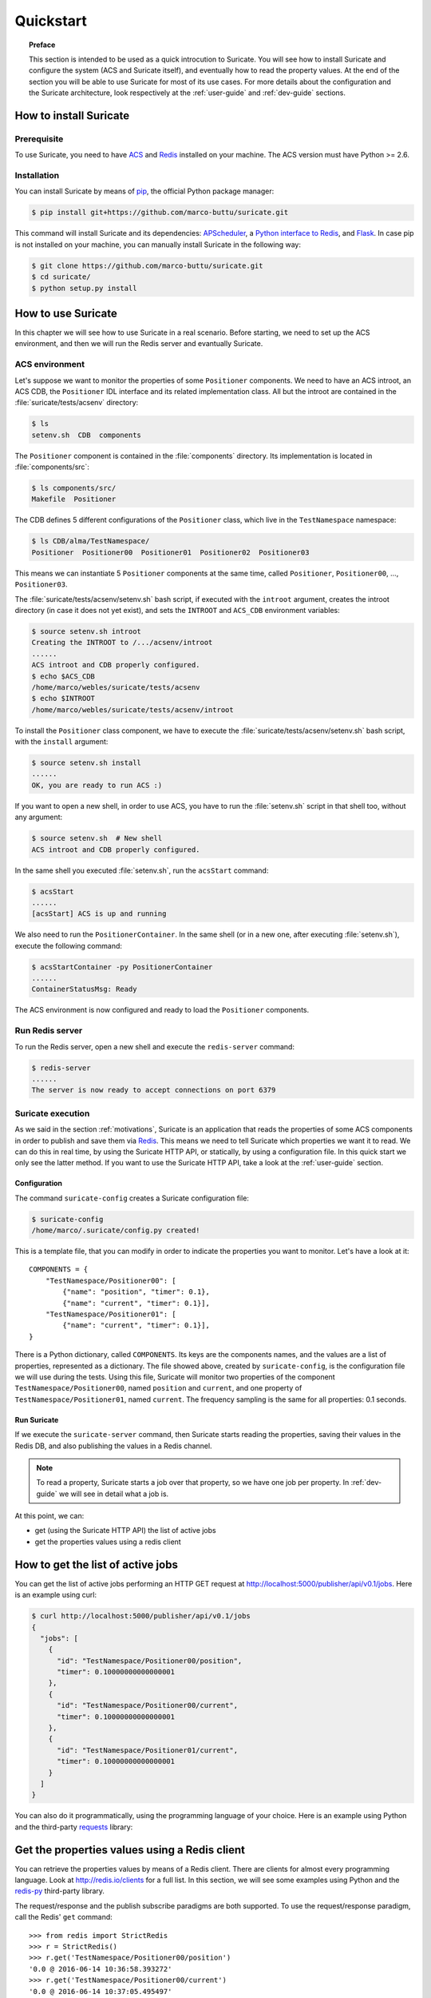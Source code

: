 .. _quickstart:

**********
Quickstart
**********

.. topic:: Preface

   This section is intended to be used as a quick introcution to Suricate.
   You will see how to install Suricate and configure the system (ACS and
   Suricate itself), and eventually how to read the property values.
   At the end of the section you will be able to use Suricate for most
   of its use cases. For more details about the configuration and the
   Suricate architecture, look respectively at the :ref:`user-guide` and
   :ref:`dev-guide` sections.


How to install Suricate
=======================

Prerequisite
------------
To use Suricate, you need to have `ACS <https://github.com/ACS-Community/ACS>`_
and `Redis <http://redis.io/>`_ installed on your machine.
The ACS version must have Python >= 2.6.


Installation
------------
You can install Suricate by means of 
`pip <https://en.wikipedia.org/wiki/Pip_(package_manager)>`_,
the official Python package manager:

.. code-block:: shell

    $ pip install git+https://github.com/marco-buttu/suricate.git

This command will install Suricate and its dependencies:
`APScheduler <https://apscheduler.readthedocs.org>`_, a `Python interface to
Redis <https://pypi.python.org/pypi/redis>`_, and
`Flask <http://flask.pocoo.org/>`_.
In case pip is not installed on your machine, you can manually install
Suricate in the following way:

.. code-block:: shell

   $ git clone https://github.com/marco-buttu/suricate.git
   $ cd suricate/
   $ python setup.py install


How to use Suricate
===================
In this chapter we will see how to use Suricate in a real scenario.
Before starting, we need to set up the ACS environment, and then we will
run the Redis server and evantually Suricate.

ACS environment
---------------
Let's suppose we want to monitor the properties of some ``Positioner`` components.
We need to have an ACS introot, an ACS CDB, the ``Positioner`` IDL interface
and its related implementation class. All but the introot are contained in the
:file:`suricate/tests/acsenv` directory:

.. code-block:: bash

    $ ls
    setenv.sh  CDB  components

The ``Positioner`` component is contained in the :file:`components`
directory. Its implementation is located in :file:`components/src`:

.. code-block:: bash

    $ ls components/src/
    Makefile  Positioner

The CDB defines 5 different configurations of the ``Positioner`` class, which
live in the ``TestNamespace`` namespace:

.. code-block:: bash

    $ ls CDB/alma/TestNamespace/
    Positioner  Positioner00  Positioner01  Positioner02  Positioner03

This means we can instantiate 5 ``Positioner`` components at the same time,
called ``Positioner``, ``Positioner00``, ..., ``Positioner03``.

The :file:`suricate/tests/acsenv/setenv.sh` bash script, if executed
with the ``introot`` argument, creates the introot directory (in case it
does not yet exist), and sets the ``INTROOT`` and ``ACS_CDB`` environment
variables:

.. code-block:: bash

    $ source setenv.sh introot
    Creating the INTROOT to /.../acsenv/introot
    ......
    ACS introot and CDB properly configured.
    $ echo $ACS_CDB
    /home/marco/webles/suricate/tests/acsenv
    $ echo $INTROOT
    /home/marco/webles/suricate/tests/acsenv/introot

To install the ``Positioner`` class component, we have to execute the 
:file:`suricate/tests/acsenv/setenv.sh` bash script, with the ``install``
argument:

.. code-block:: bash

    $ source setenv.sh install
    ......
    OK, you are ready to run ACS :)

If you want to open a new shell, in order to use ACS, you have to run
the :file:`setenv.sh` script in that shell too, without any argument:

.. code-block:: bash

    $ source setenv.sh  # New shell
    ACS introot and CDB properly configured.

In the same shell you executed :file:`setenv.sh`, run the ``acsStart`` command:

.. code-block:: bash

    $ acsStart
    ......
    [acsStart] ACS is up and running

We also need to run the ``PositionerContainer``. In the same shell (or
in a new one, after executing :file:`setenv.sh`), execute the following
command:

.. code-block:: bash

    $ acsStartContainer -py PositionerContainer
    ......
    ContainerStatusMsg: Ready

The ACS environment is now configured and ready to load the ``Positioner``
components.


Run Redis server
----------------
To run the Redis server, open a new shell and execute the
``redis-server`` command:

.. code-block:: bash

    $ redis-server
    ......
    The server is now ready to accept connections on port 6379

.. todo:: Use http://redislite.readthedocs.io/


Suricate execution
------------------
As we said in the section :ref:`motivations`, Suricate 
is an application that reads the properties of some ACS components
in order to publish and save them via `Redis <http://redis.io/>`_. 
This means we need to tell Suricate which properties we want it to
read. We can do this in real time, by using the Suricate HTTP API,
or statically, by using a configuration file. In this quick start
we only see the latter method. If you want to use the Suricate HTTP
API, take a look at the :ref:`user-guide` section.

.. _quickstart-conf:

Configuration
~~~~~~~~~~~~~
The command  ``suricate-config`` creates a Suricate configuration
file:

.. code-block:: bash

    $ suricate-config
    /home/marco/.suricate/config.py created!

This is a template file, that you can modify in order to indicate the
properties you want to monitor. Let's have a look at it::

    COMPONENTS = { 
        "TestNamespace/Positioner00": [
            {"name": "position", "timer": 0.1},
            {"name": "current", "timer": 0.1}],
        "TestNamespace/Positioner01": [
            {"name": "current", "timer": 0.1}],
    }

There is a Python dictionary, called ``COMPONENTS``. Its keys are the components
names, and the values are a list of properties, represented as a dictionary.
The file showed above, created by ``suricate-config``,  is the configuration
file we will use during the tests. Using this file, Suricate will monitor two
properties of the
component ``TestNamespace/Positioner00``, named ``position`` and ``current``, and
one property of ``TestNamespace/Positioner01``, named ``current``. The frequency
sampling is the same for all properties: 0.1 seconds. 

Run Suricate
~~~~~~~~~~~~
If we execute the ``suricate-server`` command, then Suricate starts reading the
properties, saving their values in the Redis DB, and also publishing the
values in a Redis channel.

.. note:: To read a property, Suricate starts a job over that property, so we
   have one job per property. In :ref:`dev-guide` we will see in detail what a
   job is.

At this point, we can:

* get (using the Suricate HTTP API) the list of active jobs
* get the properties values using a redis client

.. _quickstart-jobs:

How to get the list of active jobs
==================================
You can get the list of active jobs performing an HTTP GET request at
`<http://localhost:5000/publisher/api/v0.1/jobs>`__.
Here is an example using curl:

.. code-block:: shell

    $ curl http://localhost:5000/publisher/api/v0.1/jobs
    {
      "jobs": [
        {
          "id": "TestNamespace/Positioner00/position", 
          "timer": 0.10000000000000001
        }, 
        {
          "id": "TestNamespace/Positioner00/current", 
          "timer": 0.10000000000000001
        }, 
        {
          "id": "TestNamespace/Positioner01/current", 
          "timer": 0.10000000000000001
        }
      ]
    }


You can also do it programmatically, using the
programming language of your choice.  Here is an example using Python and
the third-party `requests <http://docs.python-requests.org/>`__ library:

.. doctest::

    >>> import requests
    >>> resp = requests.get('http://localhost:5000/publisher/api/v0.1/jobs')
    >>> jobs = resp.json()['jobs']
    >>> for job in jobs:
    ...     print(job['id'], job['timer'])
    ... 
    (u'TestNamespace/Positioner00/position', 0.10000000000000001)
    (u'TestNamespace/Positioner00/current', 0.10000000000000001)
    (u'TestNamespace/Positioner01/current', 0.10000000000000001)

.. _quickstart-clients:

Get the properties values using a Redis client
==============================================
You can retrieve the properties values by means of
a Redis client. There are clients for almost every programming
language. Look at `<http://redis.io/clients>`__ for a full list.
In this section, we will see some examples using Python and the
`redis-py <https://github.com/andymccurdy/redis-py>`__ third-party library.

The request/response and the publish subscribe paradigms are
both supported. To use the request/response paradigm, call the
Redis' ``get`` command::

    >>> from redis import StrictRedis
    >>> r = StrictRedis()
    >>> r.get('TestNamespace/Positioner00/position')
    '0.0 @ 2016-06-14 10:36:58.393272'
    >>> r.get('TestNamespace/Positioner00/current')
    '0.0 @ 2016-06-14 10:37:05.495497'
    >>> r.get('TestNamespace/Positioner01/current')
    '0.0 @ 2016-06-14 10:37:35.238080'

The Redis key is the job identifier, and the value is the last value of the property.
In this example, the values are all ``0.0``. The value and the timestamp are
separated by a ``@``. If the key refers to a not monitored property,
you get ``None``::

    >>> r.get('TestNamespace/Positioner01/foo')
    >>>

Using the publish/subscribe paradigm, you can get all the values published
for a property, starting from the time you subscribe to the channel.
Here is an example:: 

    >>> import redis
    >>> client = redis.StrictRedis()
    >>> pubsub = client.pubsub()
    >>> pubsub.subscribe('TestNamespace/Positioner01/current')
    >>> pubsub.get_message()
    {'pattern': None, 'type': 'subscribe',
    'channel': 'TestNamespace/Positioner01/current', 'data': 1L}
    >>> pubsub.get_message()
    {'pattern': None, 'type': 'message',
    'channel': 'TestNamespace/Positioner01/current',
    'data': '{"error": false, "timestamp": "2016-06-14 11:21:40.394367",
    "message": "", "value": 0.0}'}
    >>> pubsub.get_message()
    {'pattern': None, 'type': 'message',
    'channel': 'TestNamespace/Positioner01/current',
    'data': '{"error": false, "timestamp": "2016-06-14 11:21:40.441427",
    "message": "", "value": 0.0}'}
    >>> pubsub.get_message()


The first message returned by ``pubsub.get_message()`` is the
subscribe confirmation message.
Notice you do not get the last value of the property. You get the values
published, one by one, in a chronological way.

You can also subscribe to more than one channel::

    >>> client = redis.StrictRedis()
    >>> pubsub = client.pubsub()
    >>> pubsub.subscribe(
    ...     'TestNamespace/Positioner00/position',
    ...     'TestNamespace/Positioner00/current')
    >>> pubsub.get_message()
    {'pattern': None, 'type': 'subscribe',
    'channel': 'TestNamespace/Positioner00/position', 'data': 1L}
    >>> pubsub.get_message()
    {'pattern': None, 'type': 'subscribe',
    'channel': 'TestNamespace/Positioner00/current', 'data': 2L}
    >>> pubsub.get_message()
    {'pattern': None, 'type': 'message',
    'channel': 'TestNamespace/Positioner00/current',
    'data': '{"error": false, "timestamp": "2016-06-14 12:54:54.098538",
    "message": "", "value": 0.0}'}
    >>> pubsub.get_message()
    {'pattern': None, 'type': 'message',
    'channel': 'TestNamespace/Positioner00/position',
    'data': '{"error": false, "timestamp": "2016-06-14 12:54:54.098063",
    "message": "", "value": 0.0}'}

An easy way to subscribe to more then one channel at once, is using a
sort of wildcard, called *pattern*::

    >>> client = redis.StrictRedis()
    >>> pubsub = client.pubsub()
    >>> pubsub.psubscribe('TestNamespace/Positioner*')
    >>> pubsub.get_message()
    {'pattern': None, 'type': 'psubscribe',
    'channel': 'TestNamespace/Positioner*', 'data': 1L}
    >>> pubsub.get_message()
    {'pattern': 'TestNamespace/Positioner*', 'type': 'pmessage',
    'channel': 'TestNamespace/Positioner00/position',
    'data': '{"error": false, "timestamp": "2016-06-14 12:59:17.986962",
    "message": "", "value": 0.0}'}
    >>> pubsub.get_message()
    {'pattern': 'TestNamespace/Positioner*', 'type': 'pmessage',
    'channel': 'TestNamespace/Positioner00/current',
    'data': '{"error": false, "timestamp": "2016-06-14 12:59:17.987194",
    "message": "", "value": 0.0}'}
    >>> pubsub.get_message()
    {'pattern': 'TestNamespace/Positioner*', 'type': 'pmessage',
    'channel': 'TestNamespace/Positioner01/current',
    'data': '{"error": false, "timestamp": "2016-06-14 12:59:17.987102",
    "message": "", "value": 0.0}'}

Summary
=======
To summarize, once the ACS containers are ready and Suricate configured, you
only have to execute ``redis-server`` and ``suricate-server``. At this point
you will be able to read the properties values either from the Redis DB or from
the associated Redis channel.
